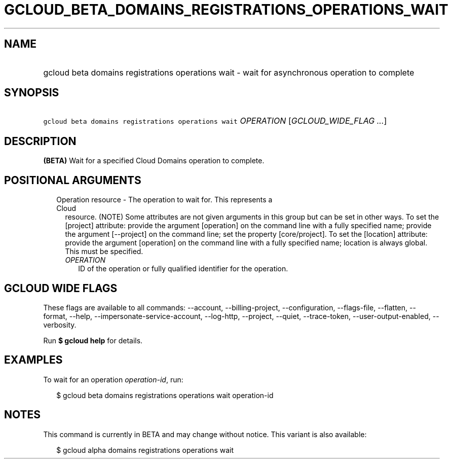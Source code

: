 
.TH "GCLOUD_BETA_DOMAINS_REGISTRATIONS_OPERATIONS_WAIT" 1



.SH "NAME"
.HP
gcloud beta domains registrations operations wait \- wait for asynchronous operation to complete



.SH "SYNOPSIS"
.HP
\f5gcloud beta domains registrations operations wait\fR \fIOPERATION\fR [\fIGCLOUD_WIDE_FLAG\ ...\fR]



.SH "DESCRIPTION"

\fB(BETA)\fR Wait for a specified Cloud Domains operation to complete.



.SH "POSITIONAL ARGUMENTS"

.RS 2m
.TP 2m

Operation resource \- The operation to wait for. This represents a Cloud
resource. (NOTE) Some attributes are not given arguments in this group but can
be set in other ways. To set the [project] attribute: provide the argument
[operation] on the command line with a fully specified name; provide the
argument [\-\-project] on the command line; set the property [core/project]. To
set the [location] attribute: provide the argument [operation] on the command
line with a fully specified name; location is always global. This must be
specified.

.RS 2m
.TP 2m
\fIOPERATION\fR
ID of the operation or fully qualified identifier for the operation.


.RE
.RE
.sp

.SH "GCLOUD WIDE FLAGS"

These flags are available to all commands: \-\-account, \-\-billing\-project,
\-\-configuration, \-\-flags\-file, \-\-flatten, \-\-format, \-\-help,
\-\-impersonate\-service\-account, \-\-log\-http, \-\-project, \-\-quiet,
\-\-trace\-token, \-\-user\-output\-enabled, \-\-verbosity.

Run \fB$ gcloud help\fR for details.



.SH "EXAMPLES"

To wait for an operation \f5\fIoperation\-id\fR\fR, run:

.RS 2m
$ gcloud beta domains registrations operations wait operation\-id
.RE



.SH "NOTES"

This command is currently in BETA and may change without notice. This variant is
also available:

.RS 2m
$ gcloud alpha domains registrations operations wait
.RE

